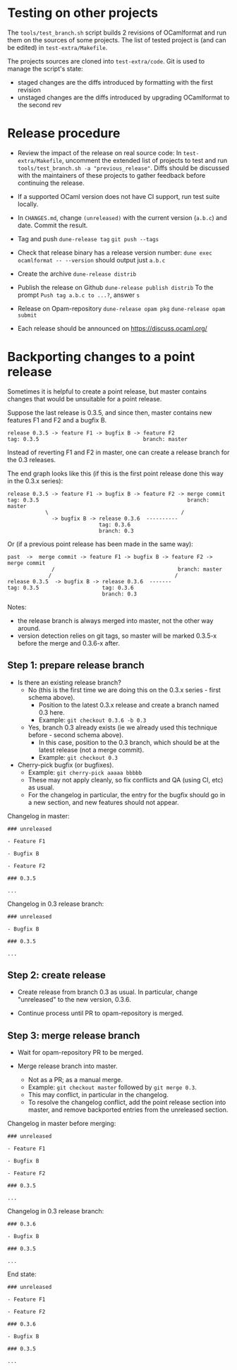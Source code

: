 * Testing on other projects

The =tools/test_branch.sh= script builds 2 revisions of OCamlformat and run them
on the sources of some projects.
The list of tested project is (and can be edited) in =test-extra/Makefile=.

The projects sources are cloned into =test-extra/code=.
Git is used to manage the script's state:
- staged changes are the diffs introduced by formatting with the first revision
- unstaged changes are the diffs introduced by upgrading OCamlformat to the
  second rev

* Release procedure

- Review the impact of the release on real source code:
  In =test-extra/Makefile=, uncomment the extended list of projects to test
  and run =tools/test_branch.sh -a "previous_release"=.
  Diffs should be discussed with the maintainers of these projects to gather
  feedback before continuing the release.

- If a supported OCaml version does not have CI support, run test suite locally.

- In =CHANGES.md=, change =(unreleased)= with the current version (=a.b.c=)
  and date. Commit the result.

- Tag and push
  =dune-release tag=
  =git push --tags=

- Check that release binary has a release version number:
  =dune exec ocamlformat -- --version= should output just =a.b.c=

- Create the archive
  =dune-release distrib=

- Publish the release on Github
  =dune-release publish distrib=
  To the prompt =Push tag a.b.c to ...?=, answer =s=

- Release on Opam-repository
  =dune-release opam pkg=
  =dune-release opam submit=

- Each release should be announced on [[https://discuss.ocaml.org/]]

* Backporting changes to a point release

Sometimes it is helpful to create a point release, but master contains
changes that would be unsuitable for a point release.

Suppose the last release is 0.3.5, and since then, master contains new
features F1 and F2 and a bugfix B.

#+BEGIN_SRC
release 0.3.5 -> feature F1 -> bugfix B -> feature F2
tag: 0.3.5                                 branch: master
#+END_SRC

Instead of reverting F1 and F2 in master, one can create a release branch for
the 0.3 releases.

The end graph looks like this (if this is the first point release done this
way in the 0.3.x series):

#+BEGIN_SRC
release 0.3.5 -> feature F1 -> bugfix B -> feature F2 -> merge commit
tag: 0.3.5                                               branch: master
            \                                          /
              -> bugfix B -> release 0.3.6  ----------
                             tag: 0.3.6
                             branch: 0.3
#+END_SRC

Or (if a previous point release has been made in the same way):

#+BEGIN_SRC
 past  ->  merge commit -> feature F1 -> bugfix B -> feature F2 -> merge commit
               /                                       branch: master
              /                                       /
 release 0.3.5  -> bugfix B -> release 0.3.6  -------
 tag: 0.3.5                    tag: 0.3.6
                               branch: 0.3
#+END_SRC

Notes:
- the release branch is always merged into master, not the other way around.
- version detection relies on git tags, so master will be marked 0.3.5-x
  before the merge and 0.3.6-x after.

** Step 1: prepare release branch

- Is there an existing release branch?
  + No (this is the first time we are doing this on the 0.3.x series - first schema above).
    * Position to the latest 0.3.x release and create a branch named 0.3 here.
    * Example: =git checkout 0.3.6 -b 0.3=
  + Yes, branch 0.3 already exists (ie we already used this technique before - second schema above).
    * In this case, position to the 0.3 branch, which should be at the latest release (not a merge commit).
    * Example: =git checkout 0.3=

- Cherry-pick bugfix (or bugfixes).
  + Example: =git cherry-pick aaaaa bbbbb=
  + These may not apply cleanly, so fix conflicts and QA (using CI, etc) as usual.
  + For the changelog in particular, the entry for the bugfix should go in a new section, and new features should not appear.

Changelog in master:

#+BEGIN_SRC
### unreleased

- Feature F1

- Bugfix B

- Feature F2

### 0.3.5

...
#+END_SRC

Changelog in 0.3 release branch:

#+BEGIN_SRC
### unreleased

- Bugfix B

### 0.3.5

...
#+END_SRC

** Step 2: create release

- Create release from branch 0.3 as usual. In particular, change "unreleased"
  to the new version, 0.3.6.

- Continue process until PR to opam-repository is merged.

** Step 3: merge release branch

- Wait for opam-repository PR to be merged.

- Merge release branch into master.
  + Not as a PR; as a manual merge.
  + Example: =git checkout master= followed by =git merge 0.3=.
  + This may conflict, in particular in the changelog.
  + To resolve the changelog conflict, add the point release section into master, and remove backported entries from the unreleased section.

Changelog in master before merging:

#+BEGIN_SRC
### unreleased

- Feature F1

- Bugfix B

- Feature F2

### 0.3.5

...
#+END_SRC

Changelog in 0.3 release branch:

#+BEGIN_SRC
### 0.3.6

- Bugfix B

### 0.3.5

...
#+END_SRC

End state:

#+BEGIN_SRC
### unreleased

- Feature F1

- Feature F2

### 0.3.6

- Bugfix B

### 0.3.5

...
#+END_SRC
